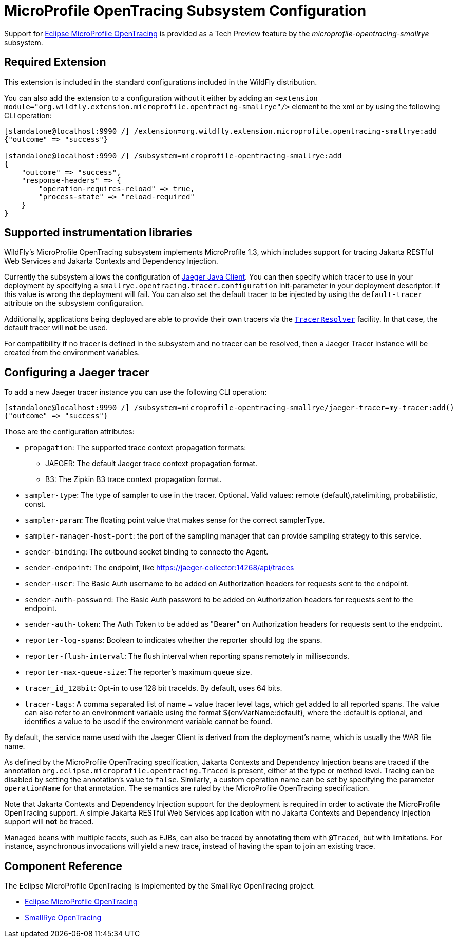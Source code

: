 [[MicroProfile_OpenTracing_SmallRye]]
= MicroProfile OpenTracing Subsystem Configuration

Support for https://microprofile.io/project/eclipse/microprofile-opentracing[Eclipse MicroProfile OpenTracing] is
provided as a Tech Preview feature by the _microprofile-opentracing-smallrye_ subsystem.

[[required-extension-microprofile-opentracing-smallrye]]
== Required Extension

This extension is included in the standard configurations included in the WildFly distribution.

You can also add the extension to a configuration without it either by adding
an `<extension module="org.wildfly.extension.microprofile.opentracing-smallrye"/>`
element to the xml or by using the following CLI operation:

[source,options="nowrap"]
----
[standalone@localhost:9990 /] /extension=org.wildfly.extension.microprofile.opentracing-smallrye:add
{"outcome" => "success"}

[standalone@localhost:9990 /] /subsystem=microprofile-opentracing-smallrye:add
{
    "outcome" => "success",
    "response-headers" => {
        "operation-requires-reload" => true,
        "process-state" => "reload-required"
    }
}
----

== Supported instrumentation libraries

WildFly's MicroProfile OpenTracing subsystem implements MicroProfile 1.3, which includes support for tracing Jakarta RESTful Web Services and Jakarta Contexts and Dependency Injection.

Currently the subsystem allows the configuration of https://github.com/jaegertracing/jaeger-client-java[Jaeger Java Client]. You can then specify which tracer to use in your deployment by specifying a `smallrye.opentracing.tracer.configuration` init-parameter in your deployment descriptor. If this value is wrong the deployment will fail.
You can also set the default tracer to be injected by using the `default-tracer` attribute on the subsystem configuration.

Additionally, applications being deployed are able to provide their own tracers via the
https://github.com/opentracing-contrib/java-tracerresolver[`TracerResolver`] facility. In that case, the default tracer will *not* be used.

For compatibility if no tracer is defined in the subsystem and no tracer can be resolved, then a Jaeger Tracer instance will be created from the environment variables.

== Configuring a Jaeger tracer

To add a new Jaeger tracer instance you can use the following CLI operation:

[source,options="nowrap"]
----
[standalone@localhost:9990 /] /subsystem=microprofile-opentracing-smallrye/jaeger-tracer=my-tracer:add()
{"outcome" => "success"}
----

Those are the configuration attributes:

    ** `propagation`: The supported trace context propagation formats:
        *** JAEGER: The default Jaeger trace context propagation format.
        *** B3: The Zipkin B3 trace context propagation format.
    ** `sampler-type`: The type of sampler to use in the tracer. Optional. Valid values: remote (default),ratelimiting, probabilistic, const.
    ** `sampler-param`: The floating point value that makes sense for the correct samplerType.
    ** `sampler-manager-host-port`: the port of the sampling manager that can provide sampling strategy to this service.
    ** `sender-binding`: The outbound socket binding to connecto the Agent.
    ** `sender-endpoint`: The endpoint, like https://jaeger-collector:14268/api/traces
    ** `sender-user`: The Basic Auth username to be added on Authorization headers for requests sent to the endpoint.
    ** `sender-auth-password`: The Basic Auth password to be added on Authorization headers for requests sent to the endpoint.
    ** `sender-auth-token`: The Auth Token to be added as "Bearer" on Authorization headers for requests sent to the endpoint.
    ** `reporter-log-spans`: Boolean to indicates whether the reporter should log the spans.
    ** `reporter-flush-interval`: The flush interval when reporting spans remotely in milliseconds.
    ** `reporter-max-queue-size`: The reporter's maximum queue size.
    ** `tracer_id_128bit`: Opt-in to use 128 bit traceIds. By default, uses 64 bits.
    ** `tracer-tags`: A comma separated list of name = value tracer level tags, which get added to all reported spans. The value can also refer to an environment variable using the format ${envVarName:default}, where the :default is optional, and identifies a value to be used if the environment variable cannot be found.

By default, the service name used with the Jaeger Client is derived from the deployment's name, which is usually the WAR file name.

As defined by the MicroProfile OpenTracing specification, Jakarta Contexts and Dependency Injection beans are traced if the annotation
`org.eclipse.microprofile.opentracing.Traced` is present, either at the type or method level. Tracing can be disabled
by setting the annotation's value to `false`. Similarly, a custom operation name can be set by specifying the parameter
`operationName` for that annotation. The semantics are ruled by the MicroProfile OpenTracing specification.

Note that Jakarta Contexts and Dependency Injection support for the deployment is required in order to activate the MicroProfile OpenTracing support. A simple
Jakarta RESTful Web Services application with no Jakarta Contexts and Dependency Injection support will *not* be traced.

Managed beans with multiple facets, such as EJBs, can also be traced by annotating them with `@Traced`, but with
limitations. For instance, asynchronous invocations will yield a new trace, instead of having the span to join an
existing trace.

== Component Reference

The Eclipse MicroProfile OpenTracing is implemented by the SmallRye OpenTracing project.

****

* https://microprofile.io/project/eclipse/microprofile-opentracing[Eclipse MicroProfile OpenTracing]
* https://github.com/smallrye/smallrye-opentracing/[SmallRye OpenTracing]

****
